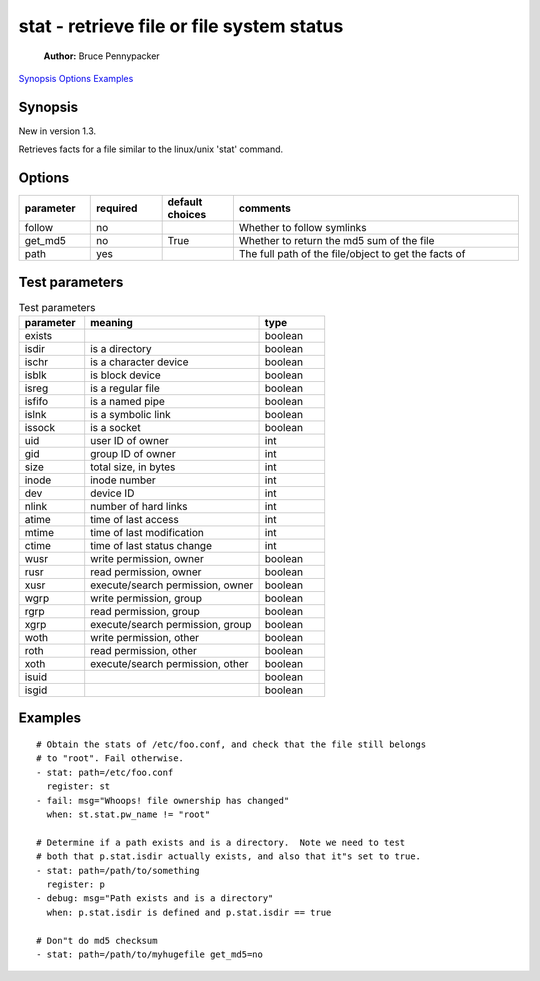 ==========================================
stat - retrieve file or file system status
==========================================

    **Author:**  Bruce Pennypacker

`Synopsis`_
`Options`_
`Examples`_


Synopsis
------------

New in version 1.3.

Retrieves facts for a file similar to the linux/unix 'stat' command.


Options
----------

.. Options table : csv version

.. csv-table::
   :header: "parameter", "required", "default choices", "comments"
   :widths: 15, 15, 15, 60
   
   "follow", "no", "", "Whether to follow symlinks"
   "get_md5", "no", "True", "Whether to return the md5 sum of the file"
   "path", "yes", "", "The full path of the file/object to get the facts of"

.. Options table : csv version

   ============= ============ =================== =======================================================
     parameter     required     default choices                         comments
   ============= ============ =================== =======================================================
     follow        no                               Whether to follow symlinks
     get_md5       no           True                Whether to return the md5 sum of the file
     path          yes                              The full path of the file/object to get the facts of


Test parameters
----------------

.. Test parameters table : csv version

.. csv-table:: Test parameters
   :header: "parameter", "meaning", "type"
   :widths: 15, 40, 15
   
   "exists", "", "boolean"
   "isdir", "is a directory", "boolean"
   "ischr", "is a character device", "boolean"
   "isblk", "is block device", "boolean"
   "isreg", "is a regular file", "boolean"
   "isfifo", "is a named pipe", "boolean"
   "islnk", "is a symbolic link", "boolean"
   "issock", "is a socket", "boolean"
   "uid", "user ID of owner", "int"
   "gid", "group ID of owner", "int"
   "size", "total size, in bytes", int
   "inode", "inode number", "int"
   "dev", "device ID", "int"
   "nlink", "number of hard links", "int"
   "atime", "time of last access", "int"
   "mtime", "time of last modification", "int"
   "ctime", "time of last status change", "int"
   "wusr", "write permission, owner", "boolean"
   "rusr", "read permission, owner", "boolean"
   "xusr", "execute/search permission, owner ", "boolean"
   "wgrp", "write permission, group", "boolean"
   "rgrp", "read permission, group", "boolean"
   "xgrp", "execute/search permission, group", "boolean"
   "woth", "write permission, other", "boolean"
   "roth", "read permission, other", "boolean"
   "xoth", "execute/search permission, other", "boolean"
   "isuid", "", "boolean"
   "isgid", "", "boolean"


.. Test parameters table : simple version

    ============ =================================== ============
    parameter                meaning                  type
    ============ =================================== ============
      exists                                           boolean
      isdir        is a directory                      boolean
      ischr        is a character device               boolean
      isblk        is block device                     boolean
      isreg        is a regular file                   boolean
      isfifo       is a named pipe                     boolean
      islnk        is a symbolic link                  boolean
      issock       is a socket                         boolean
      uid          user ID of owner                    int
      gid          group ID of owner                   int
      size         total size, in bytes                int
      inode        inode number                        int
      dev          device ID                           int
      nlink        number of hard links                int
      atime        time of last access                 int
      mtime        time of last modification           int
      ctime        time of last status change          int
      wusr         write permission, owner             boolean
      rusr         read permission, owner              boolean
      xusr         execute/search permission, owner    boolean
      wgrp         write permission, group             boolean
      rgrp         read permission, group              boolean
      xgrp         execute/search permission, group    boolean
      woth         write permission, other             boolean
      roth         read permission, other              boolean
      xoth         execute/search permission, other    boolean
      isuid                                            boolean
      isgid                                            boolean



Examples
-------------
::

    # Obtain the stats of /etc/foo.conf, and check that the file still belongs
    # to "root". Fail otherwise.
    - stat: path=/etc/foo.conf
      register: st
    - fail: msg="Whoops! file ownership has changed"
      when: st.stat.pw_name != "root"

    # Determine if a path exists and is a directory.  Note we need to test
    # both that p.stat.isdir actually exists, and also that it"s set to true.
    - stat: path=/path/to/something
      register: p
    - debug: msg="Path exists and is a directory"
      when: p.stat.isdir is defined and p.stat.isdir == true

    # Don"t do md5 checksum
    - stat: path=/path/to/myhugefile get_md5=no
